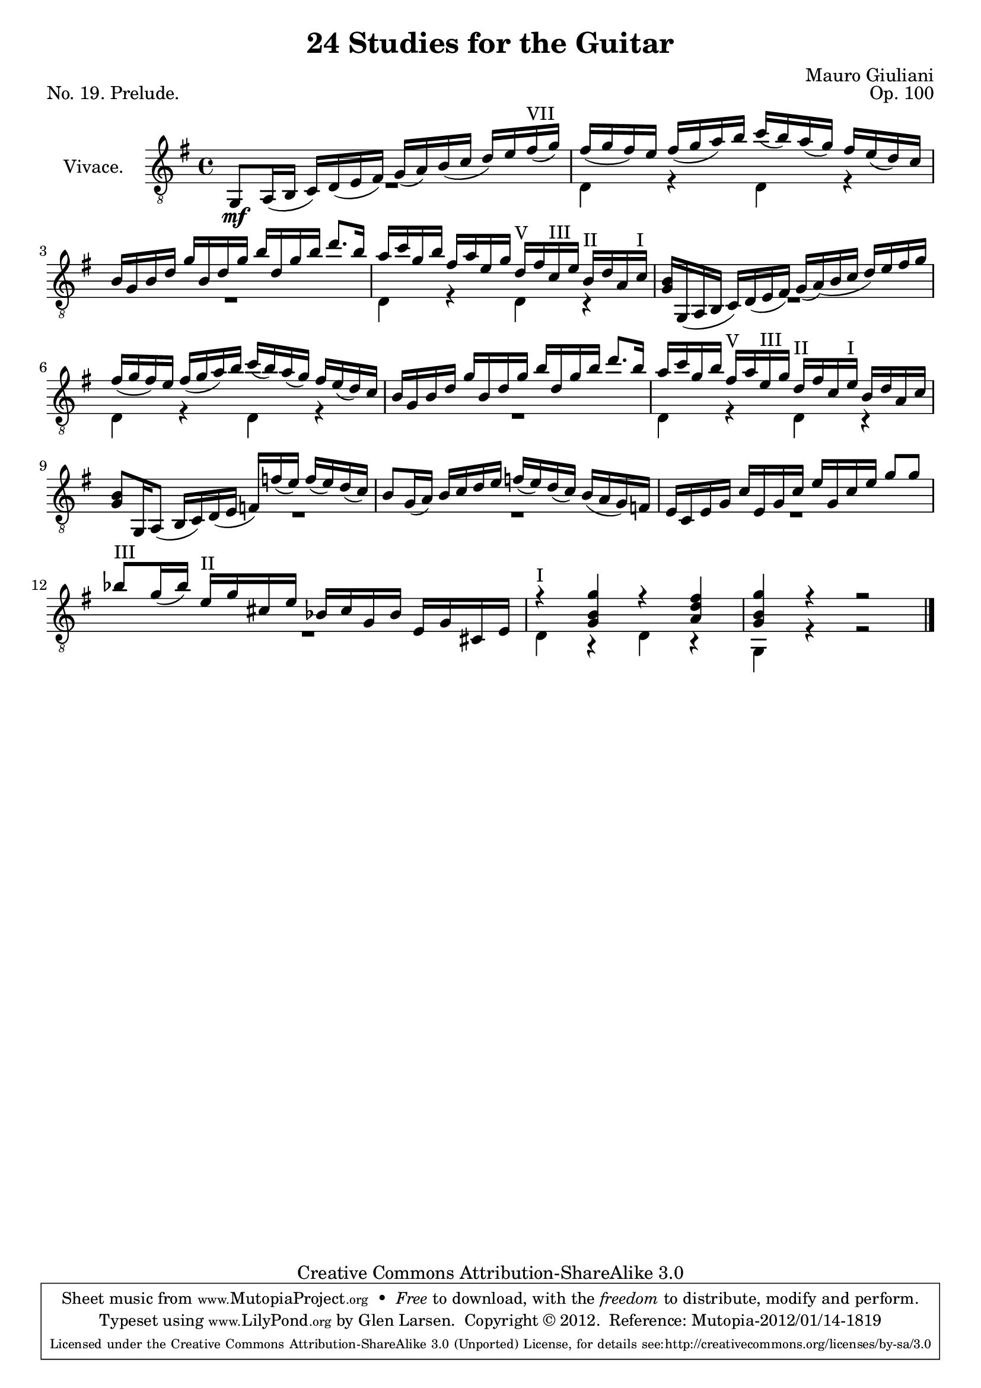 \version "2.14.2"

\header {
  title = "24 Studies for the Guitar"
  mutopiatitle = "24 Studies for the Guitar, No. 19"
  source = "Statens musikbibliotek - The Music Library of Sweden"
  composer = "Mauro Giuliani"
  opus = "Op. 100"
  piece = "No. 19. Prelude."
  mutopiacomposer = "GiulianiM"
  mutopiainstrument = "Guitar"
  style = "Classical"
  copyright = "Creative Commons Attribution-ShareAlike 3.0"
  maintainer = "Glen Larsen"
  maintainerEmail = "glenl at glx.com"
 footer = "Mutopia-2012/01/14-1819"
 tagline = \markup { \override #'(box-padding . 1.0) \override #'(baseline-skip . 2.7) \box \center-column { \small \line { Sheet music from \with-url #"http://www.MutopiaProject.org" \line { \teeny www. \hspace #-0.5 MutopiaProject \hspace #-0.5 \teeny .org \hspace #0.5 } • \hspace #0.5 \italic Free to download, with the \italic freedom to distribute, modify and perform. } \line { \small \line { Typeset using \with-url #"http://www.LilyPond.org" \line { \teeny www. \hspace #-0.5 LilyPond \hspace #-0.5 \teeny .org } by \maintainer \hspace #-0.6 . \hspace #0.5 Copyright © 2012. \hspace #0.5 Reference: \footer } } \line { \teeny \line { Licensed under the Creative Commons Attribution-ShareAlike 3.0 (Unported) License, for details see: \hspace #-0.5 \with-url #"http://creativecommons.org/licenses/by-sa/3.0" http://creativecommons.org/licenses/by-sa/3.0 } } } }
}

\layout {
  indent = 60\pt
  short-indent = 0\pt
  ragged-last-bottom = ##t
}

posI = \markup{"I"}
posII = \markup{"II"}
posIII = \markup{"III"}
posIV = \markup{"IV"}
posV = \markup{"V"}
posVI = \markup{"VI"}
posVII = \markup{"VII"}
posVIII = \markup{"VIII"}

global = {
  \time 4/4
  \key g \major
  \set Staff.autoBeaming = ##f
}

upperVoice = \relative c {
  \voiceOne
  \slurDown

  g8_\mf[ a16( b] c)[ d( e fis)] g([ a) b( c] d)[ e fis^\posVII( g) ] |
  fis16([ g fis) e] fis([ g a) b] c([ b) a( g)] fis[ e( d) c] |

  b16[ g b d] g[ b, d g] b[ d, g b] d8.[ b16] |
  a[ c g b] fis16[ a e g] d^\posV[ fis c^\posIII e] b^\posII[ d a c^\posI] |
  <g b>16[ g,( a b] c)[ d( e fis)] g16([ a) (b c] d)[ e fis g] |

  fis16([ g fis) e] fis([ g a) b] c([ b) a( g)] fis[ e( d) c] |
  b16[ g b d] g[ b, d g] b[ d, g b] d8.[ b16] |
  a16[ c g b] fis^\posV[ a e^\posIII g] d[^\posII fis c e^\posI] b[ d a c] |

  <g b>8[ g,16 a8(] b16[ c) d( e] f)[ f'16( e)] f([ e) d( c)] |
  b8[ g16( a)] b[ c d e] f([ e) d( c)] b([ a g) f] |

  e16[ c e g] c[ e, g c] e[ g, c e] g8[ g] |
  bes8^\posIII[ g16( bes)] e,16^\posII[ g cis, e] bes[ cis g bes] e,[ g cis, e] |
  r4^\posI <g b g'>4 r4 <a d fis> |
  <g b g'>4 r4 r2
  \bar "|."
}

lowerVoice = \relative c {
  \voiceTwo
  \repeat unfold 4 {
    R1 |
    d4 r d r |
  }
  % slide the rest over
  \once \override MultiMeasureRest #'extra-offset = #'( 8 . 0 )
  R1 |
  \repeat unfold 3 { R1 | }
  d4 r d r |
  g,4 r r2 |
}

\score {
  <<
    \new Staff = "Guitar"
    <<
      \set Staff.instrumentName = #"Vivace."
      \set Staff.midiInstrument = #"acoustic guitar (nylon)"
      \mergeDifferentlyHeadedOn
      \mergeDifferentlyDottedOn
      \clef "treble_8"
      \global
      \context Voice = "upperVoice" \upperVoice
      \context Voice = "lowerVoice" \lowerVoice
    >>
  >>
  \layout {}
  \midi {
    \context {
      \Score
      tempoWholesPerMinute = #(ly:make-moment 100 4)
    }
  }
}
